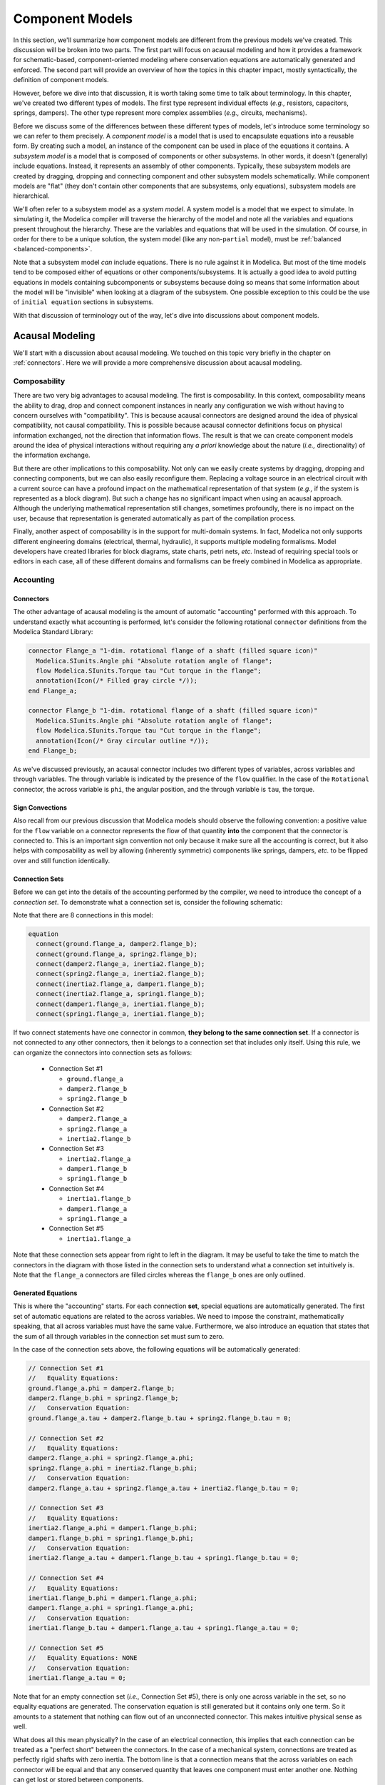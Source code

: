 .. _model-comps:

Component Models
----------------

In this section, we'll summarize how component models are different
from the previous models we've created.  This discussion will be
broken into two parts.  The first part will focus on acausal modeling
and how it provides a framework for schematic-based,
component-oriented modeling where conservation equations are
automatically generated and enforced.  The second part will provide an
overview of how the topics in this chapter impact, mostly
syntactically, the definition of component models.

However, before we dive into that discussion, it is worth taking some
time to talk about terminology.  In this chapter, we've created two
different types of models.  The first type represent individual
effects (*e.g.,* resistors, capacitors, springs, dampers).  The other
type represent more complex assemblies (*e.g.,* circuits, mechanisms).

Before we discuss some of the differences between these different
types of models, let's introduce some terminology so we can refer to
them precisely.  A *component model* is a model that is used to
encapsulate equations into a reusable form.  By creating such a model,
an instance of the component can be used in place of the equations it
contains.  A *subsystem model* is a model that is composed of
components or other subsystems.  In other words, it doesn't
(generally) include equations.  Instead, it represents an assembly of
other components.  Typically, these subsystem models are created by
dragging, dropping and connecting component and other subsystem models
schematically.  While component models are "flat" (they don't contain
other components that are subsystems, only equations), subsystem models are
hierarchical.

We'll often refer to a subsystem model as a *system model*.  A system
model is a model that we expect to simulate.  In simulating it, the
Modelica compiler will traverse the hierarchy of the model and note
all the variables and equations present throughout the hierarchy.
These are the variables and equations that will be used in the
simulation.  Of course, in order for there to be a unique solution,
the system model (like any non-``partial`` model), must be
:ref:`balanced <balanced-components>`.

Note that a subsystem model *can* include equations.  There is no rule
against it in Modelica.  But most of the time models tend to be
composed either of equations or other components/subsystems.  It is
actually a good idea to avoid putting equations in models containing
subcomponents or subsystems because doing so means that some information
about the model will be "invisible" when looking at a diagram of the
subsystem.  One possible exception to this could be the use of
``initial equation`` sections in subsystems.

With that discussion of terminology out of the way, let's dive
into discussions about component models.

.. _acausal-modeling:

Acausal Modeling
^^^^^^^^^^^^^^^^

We'll start with a discussion about acausal modeling.  We touched on
this topic very briefly in the chapter on :ref:`connectors`.  Here we
will provide a more comprehensive discussion about acausal modeling.

Composability
~~~~~~~~~~~~~

There are two very big advantages to acausal modeling.  The first is
composability.  In this context, composability means the ability to
drag, drop and connect component instances in nearly any configuration
we wish without having to concern ourselves with "compatibility".
This is because acausal connectors are designed around the idea of
physical compatibility, not causal compatibility.  This is possible
because acausal connector definitions focus on physical information
exchanged, not the direction that information flows. The result is
that we can create component models around the idea of physical
interactions without requiring any *a priori* knowledge about the
nature (*i.e.,* directionality) of the information exchange.

But there are other implications to this composability.  Not only can
we easily create systems by dragging, dropping and connecting
components, but we can also easily reconfigure them.  Replacing a
voltage source in an electrical circuit with a current source can have
a profound impact on the mathematical representation of that system
(*e.g.,* if the system is represented as a block diagram).  But such a
change has no significant impact when using an acausal approach.
Although the underlying mathematical representation still changes,
sometimes profoundly, there is no impact on the user, because that
representation is generated automatically as part of the compilation
process.

.. todo:: I really need to include one of the typical examples here.

Finally, another aspect of composability is in the support for
multi-domain systems.  In fact, Modelica not only supports different
engineering domains (electrical, thermal, hydraulic), it supports
multiple modeling formalisms.  Model developers have created libraries
for block diagrams, state charts, petri nets, *etc.* Instead of
requiring special tools or editors in each case, all of these
different domains and formalisms can be freely combined in Modelica as
appropriate.

.. _default-flow:

.. _flow-signs:

Accounting
~~~~~~~~~~

.. index:: connect; flow

Connectors
++++++++++

The other advantage of acausal modeling is the amount of automatic
"accounting" performed with this approach.  To understand exactly what
accounting is performed, let's consider the following rotational
``connector`` definitions from the Modelica Standard Library:

.. code-block:: modelica

    connector Flange_a "1-dim. rotational flange of a shaft (filled square icon)"
      Modelica.SIunits.Angle phi "Absolute rotation angle of flange";
      flow Modelica.SIunits.Torque tau "Cut torque in the flange";
      annotation(Icon(/* Filled gray circle */));
    end Flange_a;

    connector Flange_b "1-dim. rotational flange of a shaft (filled square icon)"
      Modelica.SIunits.Angle phi "Absolute rotation angle of flange";
      flow Modelica.SIunits.Torque tau "Cut torque in the flange";
      annotation(Icon(/* Gray circular outline */));
    end Flange_b;

As we've discussed previously, an acausal connector includes two
different types of variables, across variables and through variables.
The through variable is indicated by the presence of the ``flow``
qualifier.  In the case of the ``Rotational`` connector, the across
variable is ``phi``, the angular position, and the through variable is
``tau``, the torque.

Sign Convections
++++++++++++++++

Also recall from our previous discussion that Modelica models should
observe the following convention: a positive value for the ``flow``
variable on a connector represents the flow of that quantity **into**
the component that the connector is connected to.  This is an
important sign convention not only because it make sure all the
accounting is correct, but it also helps with composability as well by
allowing (inherently symmetric) components like springs, dampers,
*etc.* to be flipped over and still function identically.

.. index:: connection set

.. _connection-sets:

Connection Sets
+++++++++++++++

Before we can get into the details of the accounting performed by the
compiler, we need to introduce the concept of a *connection set*.  To
demonstrate what a connection set is, consider the following
schematic:

.. image:: /ModelicaByExample/Components/Rotational/Examples/SMD.*
   :width: 100%
   :align: center
   :alt: 

Note that there are 8 connections in this model:

.. code-block:: modelica

    equation
      connect(ground.flange_a, damper2.flange_b);
      connect(ground.flange_a, spring2.flange_b);
      connect(damper2.flange_a, inertia2.flange_b);
      connect(spring2.flange_a, inertia2.flange_b);
      connect(inertia2.flange_a, damper1.flange_b);
      connect(inertia2.flange_a, spring1.flange_b);
      connect(damper1.flange_a, inertia1.flange_b);
      connect(spring1.flange_a, inertia1.flange_b);

If two connect statements have one connector in common, **they belong
to the same connection set**.  If a connector is not connected to any
other connectors, then it belongs to a connection set that includes
only itself.  Using this rule, we can organize the connectors into
connection sets as follows:

  * Connection Set #1

    * ``ground.flange_a``
    * ``damper2.flange_b``
    * ``spring2.flange_b``

  * Connection Set #2

    * ``damper2.flange_a``
    * ``spring2.flange_a``
    * ``inertia2.flange_b``

  * Connection Set #3

    * ``inertia2.flange_a``
    * ``damper1.flange_b``
    * ``spring1.flange_b``

  * Connection Set #4

    * ``inertia1.flange_b``
    * ``damper1.flange_a``
    * ``spring1.flange_a``

  * Connection Set #5

    * ``inertia1.flange_a``

Note that these connection sets appear from right to left in the
diagram.  It may be useful to take the time to match the connectors in
the diagram with those listed in the connection sets to understand
what a connection set intuitively is.  Note that the ``flange_a``
connectors are filled circles whereas the ``flange_b`` ones are only
outlined.

Generated Equations
+++++++++++++++++++

This is where the "accounting" starts.  For each connection **set**,
special equations are automatically generated.  The first set of
automatic equations are related to the across variables.  We need to
impose the constraint, mathematically speaking, that all across
variables must have the same value.  Furthermore, we also introduce an
equation that states that the sum of all through variables in the
connection set must sum to zero.

In the case of the connection sets above, the following equations will
be automatically generated:

.. code-block:: modelica

    // Connection Set #1
    //   Equality Equations:
    ground.flange_a.phi = damper2.flange_b;
    damper2.flange_b.phi = spring2.flange_b;
    //   Conservation Equation:
    ground.flange_a.tau + damper2.flange_b.tau + spring2.flange_b.tau = 0;

    // Connection Set #2
    //   Equality Equations:
    damper2.flange_a.phi = spring2.flange_a.phi;
    spring2.flange_a.phi = inertia2.flange_b.phi;
    //   Conservation Equation:
    damper2.flange_a.tau + spring2.flange_a.tau + inertia2.flange_b.tau = 0;

    // Connection Set #3
    //   Equality Equations:
    inertia2.flange_a.phi = damper1.flange_b.phi;
    damper1.flange_b.phi = spring1.flange_b.phi;
    //   Conservation Equation:
    inertia2.flange_a.tau + damper1.flange_b.tau + spring1.flange_b.tau = 0;

    // Connection Set #4
    //   Equality Equations:
    inertia1.flange_b.phi = damper1.flange_a.phi;
    damper1.flange_a.phi = spring1.flange_a.phi;
    //   Conservation Equation:
    inertia1.flange_b.tau + damper1.flange_a.tau + spring1.flange_a.tau = 0;

    // Connection Set #5
    //   Equality Equations: NONE
    //   Conservation Equation:
    inertia1.flange_a.tau = 0;

Note that for an empty connection set (*i.e.,* Connection Set #5),
there is only one across variable in the set, so no equality equations
are generated.  The conservation equation is still generated but it
contains only one term.  So it amounts to a statement that nothing can
flow out of an unconnected connector.  This makes intuitive physical
sense as well.

What does all this mean physically?  In the case of an electrical
connection, this implies that each connection can be treated as a
"perfect short" between the connectors.  In the case of a mechanical
system, connections are treated as perfectly rigid shafts with zero
inertia.  The bottom line is that a connection means that the across
variables on each connector will be equal and that any conserved
quantity that leaves one component must enter another one.  Nothing
can get lost or stored between components.

Conservation
++++++++++++

There are two important consequences to these equations.  The first is
that the ``flow`` variable is automatically conserved.  Typical
``flow`` variables are current, torque, mass flow rate, etc.  Since
these are all the time derivative of a conserved quantity (*i.e.,*
charge, angular momentum and mass, respectively), such equations are
automatically conserving these quantities.

But something else is being implicitly conserved as well.
Specifically, **we can ensure that energy is conserved** as well.  For
all of these domains, the power flow through a connector can be
represented by the product of the through variable and either the
across variable or a derivative of the across variable.  As a result,
for each domain we can easily derive a power conservation equation
from the equations automatically generated for the connection set.
From our example above, we know that in the first connection set we
have the following equations:

.. code-block:: modelica

    ground.flange_a.phi = damper2.flange_b;
    damper2.flange_b.phi = spring2.flange_b;
    ground.flange_a.tau + damper2.flange_b.tau + spring2.flange_b.tau = 0;

If we multiply the last equation by ``der(ground.flange_a.phi)``, the
angular velocity of the ``ground.flange_a`` connector, we get:

.. code-block:: modelica

    der(ground.flange_a.phi)*ground.flange_a.tau
    + der(ground.flange_a.phi)*damper2.flange_b.tau
    + der(ground.flange_a.phi)*spring2.flange_b.tau = 0;

However, we also know that all the across variables in the connection
set are equal.  As a result, their derivatives must also be equal.
This means that we can substitute any one of them for another.  Making
two such substitutions yields:

.. code-block:: modelica

    der(ground.flange_a.phi)*ground.flange_a.tau
    + der(damper2.flange_b.phi)*damper2.flange_b.tau
    + der(spring2.flange_b.phi)*spring2.flange_b.tau = 0;

The first term in the equation above is the power flowing into the
``ground`` component through ``flange_a``.  The second term is the
power flowing into the ``damper2`` component through ``flange_b``.
The last term is the power flowing into the ``spring2`` component
through ``flange_b``.  Since these represent the power flowing through
all connectors in the connection set, this implies that power is
conserved by that connection set (*i.e.,* all power that flows out of
one component must flow into another, nothing is lost or stored).

.. _balanced-components:

Balanced Components
+++++++++++++++++++

.. index:: balanced models
.. index:: models; balanced
.. index:: models; equations; number

If we look carefully at the previous discussion on equations generated
involving acausal variables in connection sets, we'll see something
very interesting.  But to see it, we first need to review a few things
we've learned about connectors and connector sets:

  1. A connection can only belong to one connection set.
  2. As we learned in our previous discussion on :ref:`acausal-vars`,
     for every through variable in a connector (*i.e.,* a variable
     declared with the ``flow`` qualifier), there must be a matching
     across variable (*i.e.,* a variable without any qualifier).
  3. The number of equations generated in a connection set is equal to
     the number of connectors in the connection set multiplied by the
     number of through-across pairs in the connector.

Remember that acausal variables come in pairs.  Equations for half of
those variables (one per pair) will be generated automatically via
connections.  That means the remaining half of the equations must come
from the component models themselves.

Keep in mind that this discussion is focused only on acausal variables
in connectors.  We also need to take into account two other cases:

  1. Variables declared within a component model (as opposed to on a
     connector).
  2. Causal variables on connectors (*i.e.,* those qualified by either
     ``input`` or ``output``).

Modelica requires that any non-``partial`` model be balanced.  But
what does that mean?  It means that the component should provide the
proper number of equations (no more and no less than necessary).  The question is how to compute the number of equations
required?

We already have a start based on our discussion about acausal
variables.  Since half of the equations needed for acausal variables
come from generated equations, the other half must come from within
component models containing these connectors.  Specifically, the
component must provide one equation for every through-across pair in
each of its connectors.  In addition, it should also provide one
equation for every variable on its connectors that has the ``output``
qualifier (note, the component does not have to provide equations for
any variables on its connectors with the ``input`` qualifier).  The
rationale here is that a component can assume that all ``input``
signals are known (specified externally) and that it is responsible
for computing any ``output`` signals it advertises.  Finally, any
(non-``parameter``) variable declared within the component must also
have an equation.

In summary, the number of equations that a component must provide is
the sum of:

  1. The number of through-across pairs across all its connectors
  2. The number of non-``parameter`` variables declared in the
     component model.
  3. The number of ``output`` variables across all its connectors.

Note that these equations can (and frequently do) originate in a
``partial`` model that is inherited.

If the number of equations provided by a component equals the number
of equations required, then the component model is said to be
**balanced**.

Component Definitions
^^^^^^^^^^^^^^^^^^^^^

In this chapter we've discussed how to create component models.
Fundamentally, nothing has changed since we first discussed what a
:ref:`model-definition` should include.  But it is worth emphasizing a
few things about component models.

Blocks
~~~~~~

.. index:: block

First, in the discussion on :ref:`block-components` we introduced the
idea of a ``block``.  A ``block`` is a special kind of ``model`` where
the connectors contain only ``input`` and ``output`` signals.

Conditional Variables/Connectors
~~~~~~~~~~~~~~~~~~~~~~~~~~~~~~~~

Another thing we saw in our discussion of the
:ref:`optional-ground-connector` was the ability to make a declaration
conditional.  The expression on which the conditional declaration
depends cannot change as a function of time (*i.e.,* the variable
cannot appear and disappear during the simulation).  Instead, it must
be a function of parameters and constants so that the compiler or
simulation runtime can determine whether the variable should be
present prior to simulation.  As we saw, the syntax for such a
declaration is:

.. code-block:: modelica

    VariableType variableName(/* modifications /*) if conditional_expression;

In other words, by including the ``if`` keyword and a conditional
expression immediately after the name of the variable (and any
modifications that are applied to the variable), we can make the
declaration of that variable conditional.  When the conditional
expression is ``true``, the conditional variable will be present.
When it is ``false``, it will not be present.

Model Limitations
~~~~~~~~~~~~~~~~~

.. _assertions:

``assert``
++++++++++

.. index:: ! assert

To understand how to enforce model limitations, we must first explain
the ``assert`` function.  The syntax of a call to the ``assert``
function is:

.. code-block:: modelica

    assert(conditional_expression, "Explanation of failure", assertLevel);

where ``conditional_expression`` is an expression that yields either
``true`` or ``false``.  A value of ``false`` indicates a failure of
the assertion.  We'll discuss the consequences of that momentarily.
The second argument must be a ``String`` that describes the reason
that the assertion failed.  The last argument, ``assertLevel``, is of
type ``AssertionLevel`` (which was defined in our previous discussion
on ``enumerations``).  This last argument is **optional** and has the
default value of ``AssertionalLevel.error``.

Now that we know how to use the ``assert`` function, let's examine the
consequences of assertions during simulation to understand why they
are important.

Defining Model Limitations
++++++++++++++++++++++++++

.. index:: model limitations
.. index:: assert
.. index:: assertions

When creating a component ``model`` (or any ``model``, for that
matter), it is useful to incorporate any limitations on the equations
in a model by including them directly in the model.  This is done by
adding ``assert`` calls in either the ``equation`` or ``algorithm``
section.  As their name implies, these assertions assert that certain
conditions must always be true.

If the equations within a model are only accurate or applicable under
certain conditions, it is essential that these conditions be included
in the model via assertions.  Otherwise, the model may silently yield
an incorrect solution.  If not uncovered, this could lead to bad
decisions based on model solutions.  If it is uncovered, it will
undermine the trust people have in the models.  So always try to
capture such model limitations.

.. index:: candidate solutions

It is worth taking a moment to understand what impact such an
assertion has during simulation.  Part of the simulation process is
the generation of so-called *candidate solutions*.  These solutions
may, or may not, end up being actual solutions.  They are usually
generated as the underlying solvers propose solutions and then check
to make sure that the solutions are accurate to within some numerical
tolerance.  Those candidate solutions that are found to be inaccurate
are typically refined in some way until a sufficiently accurate
solution is found.

If a candidate solution violates an assertion, then it is
automatically considered to be inaccurate.  The violated assertion
will automatically trigger the refinement process in an attempt to
find a solution that is more accurate and, hopefully, doesn't violate
the solution.  However, if these refinement processes lead to a
solution that is sufficiently accurate (*i.e.,* satisfies the accuracy
requirements to within the acceptable tolerance), but that solution
still violates any assertions in the system, then the simulation
environment will do one of two things.  If the ``level`` argument in
the ``assert`` call is ``AssertionLevel.error`` then the simulation is
terminated.  If, on the other hand, the ``level`` argument is
``AssertionLevel.warning``, then the assertion description will be
used to generate a warning message to the user.  How this message is
delivered is specific to each simulation environment.  Recall that the
default value for the ``level`` argument (if none is provided in the
call to ``assert``) is ``AssertionLevel.error``.
